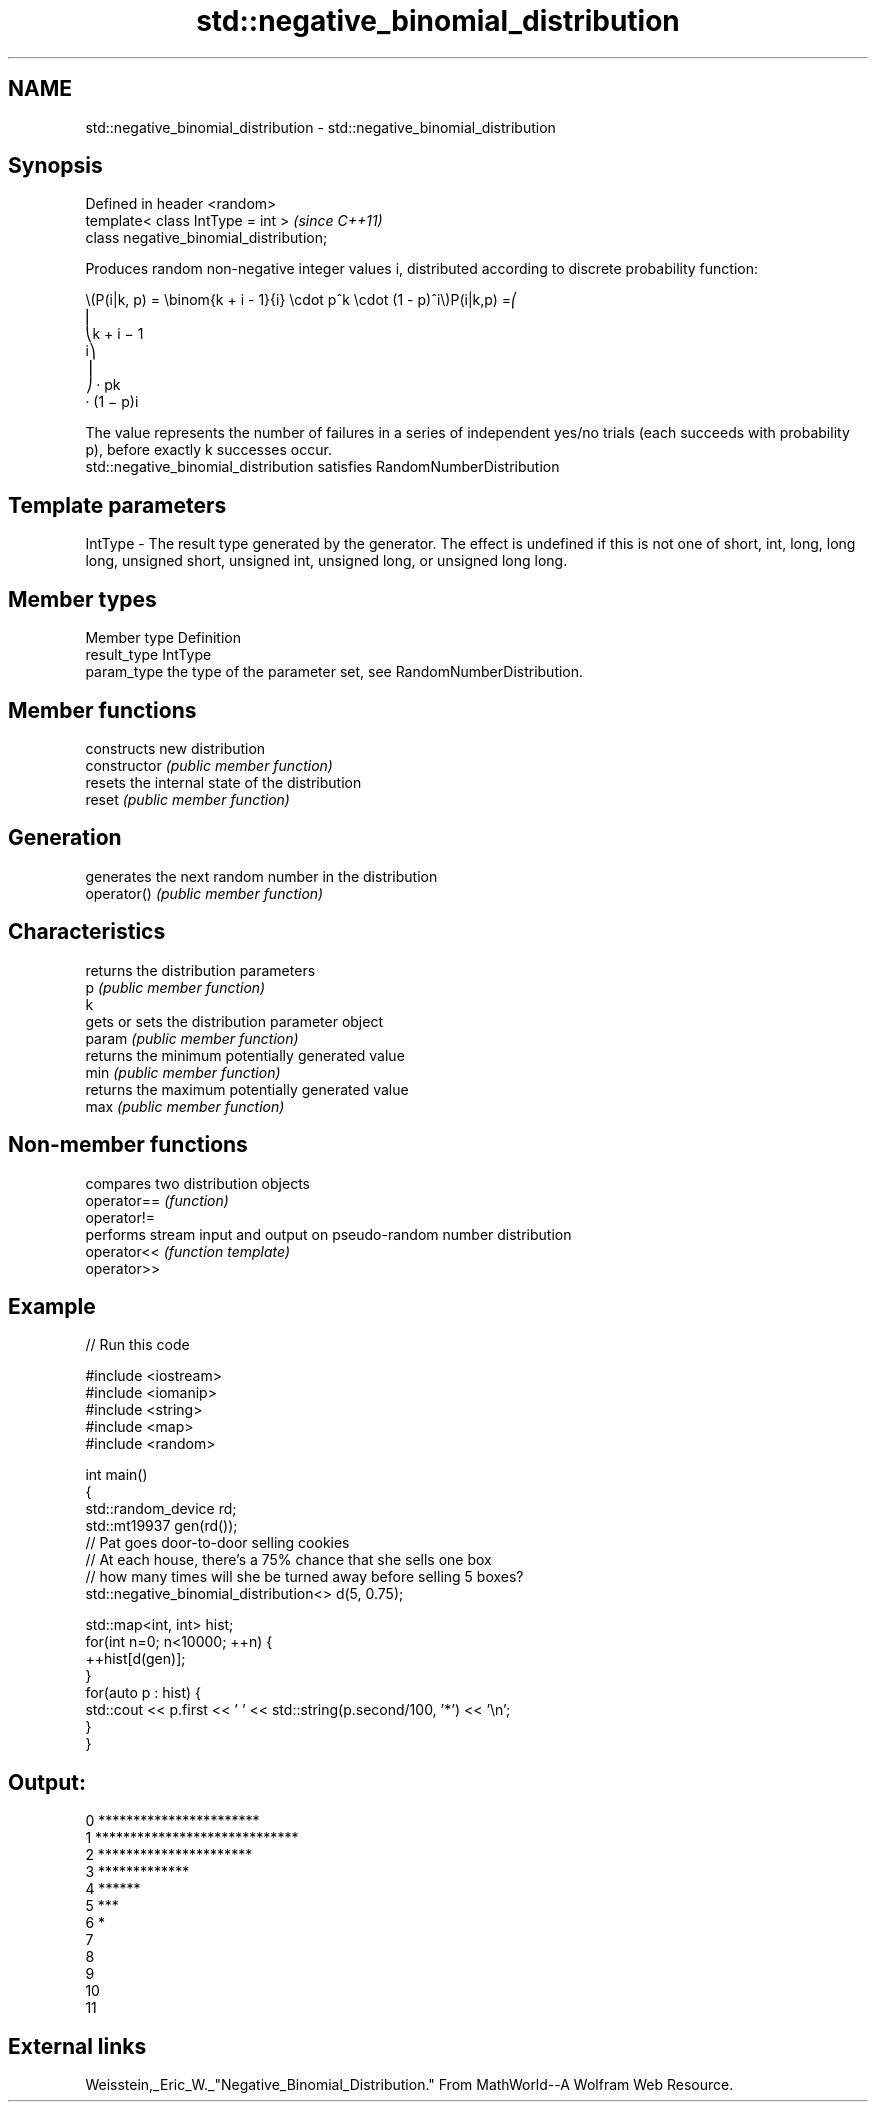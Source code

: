 .TH std::negative_binomial_distribution 3 "2020.03.24" "http://cppreference.com" "C++ Standard Libary"
.SH NAME
std::negative_binomial_distribution \- std::negative_binomial_distribution

.SH Synopsis

  Defined in header <random>
  template< class IntType = int >        \fI(since C++11)\fP
  class negative_binomial_distribution;

  Produces random non-negative integer values i, distributed according to discrete probability function:

        \\(P(i|k, p) = \\binom{k + i - 1}{i} \\cdot p^k \\cdot (1 - p)^i\\)P(i|k,p) =⎛
        ⎜
        ⎝k + i − 1
        i⎞
        ⎟
        ⎠ · pk
        · (1 − p)i

  The value represents the number of failures in a series of independent yes/no trials (each succeeds with probability p), before exactly k successes occur.
  std::negative_binomial_distribution satisfies RandomNumberDistribution

.SH Template parameters


  IntType - The result type generated by the generator. The effect is undefined if this is not one of short, int, long, long long, unsigned short, unsigned int, unsigned long, or unsigned long long.



.SH Member types


  Member type Definition
  result_type IntType
  param_type  the type of the parameter set, see RandomNumberDistribution.


.SH Member functions


                constructs new distribution
  constructor   \fI(public member function)\fP
                resets the internal state of the distribution
  reset         \fI(public member function)\fP

.SH Generation

                generates the next random number in the distribution
  operator()    \fI(public member function)\fP

.SH Characteristics

                returns the distribution parameters
  p             \fI(public member function)\fP
  k
                gets or sets the distribution parameter object
  param         \fI(public member function)\fP
                returns the minimum potentially generated value
  min           \fI(public member function)\fP
                returns the maximum potentially generated value
  max           \fI(public member function)\fP


.SH Non-member functions


             compares two distribution objects
  operator== \fI(function)\fP
  operator!=
             performs stream input and output on pseudo-random number distribution
  operator<< \fI(function template)\fP
  operator>>


.SH Example

  
// Run this code

    #include <iostream>
    #include <iomanip>
    #include <string>
    #include <map>
    #include <random>

    int main()
    {
        std::random_device rd;
        std::mt19937 gen(rd());
        // Pat goes door-to-door selling cookies
        // At each house, there's a 75% chance that she sells one box
        // how many times will she be turned away before selling 5 boxes?
        std::negative_binomial_distribution<> d(5, 0.75);

        std::map<int, int> hist;
        for(int n=0; n<10000; ++n) {
            ++hist[d(gen)];
        }
        for(auto p : hist) {
            std::cout  << p.first << ' ' << std::string(p.second/100, '*') << '\\n';
        }
    }

.SH Output:

    0 ***********************
    1 *****************************
    2 **********************
    3 *************
    4 ******
    5 ***
    6 *
    7
    8
    9
    10
    11


.SH External links

  Weisstein,_Eric_W._"Negative_Binomial_Distribution." From MathWorld--A Wolfram Web Resource.




